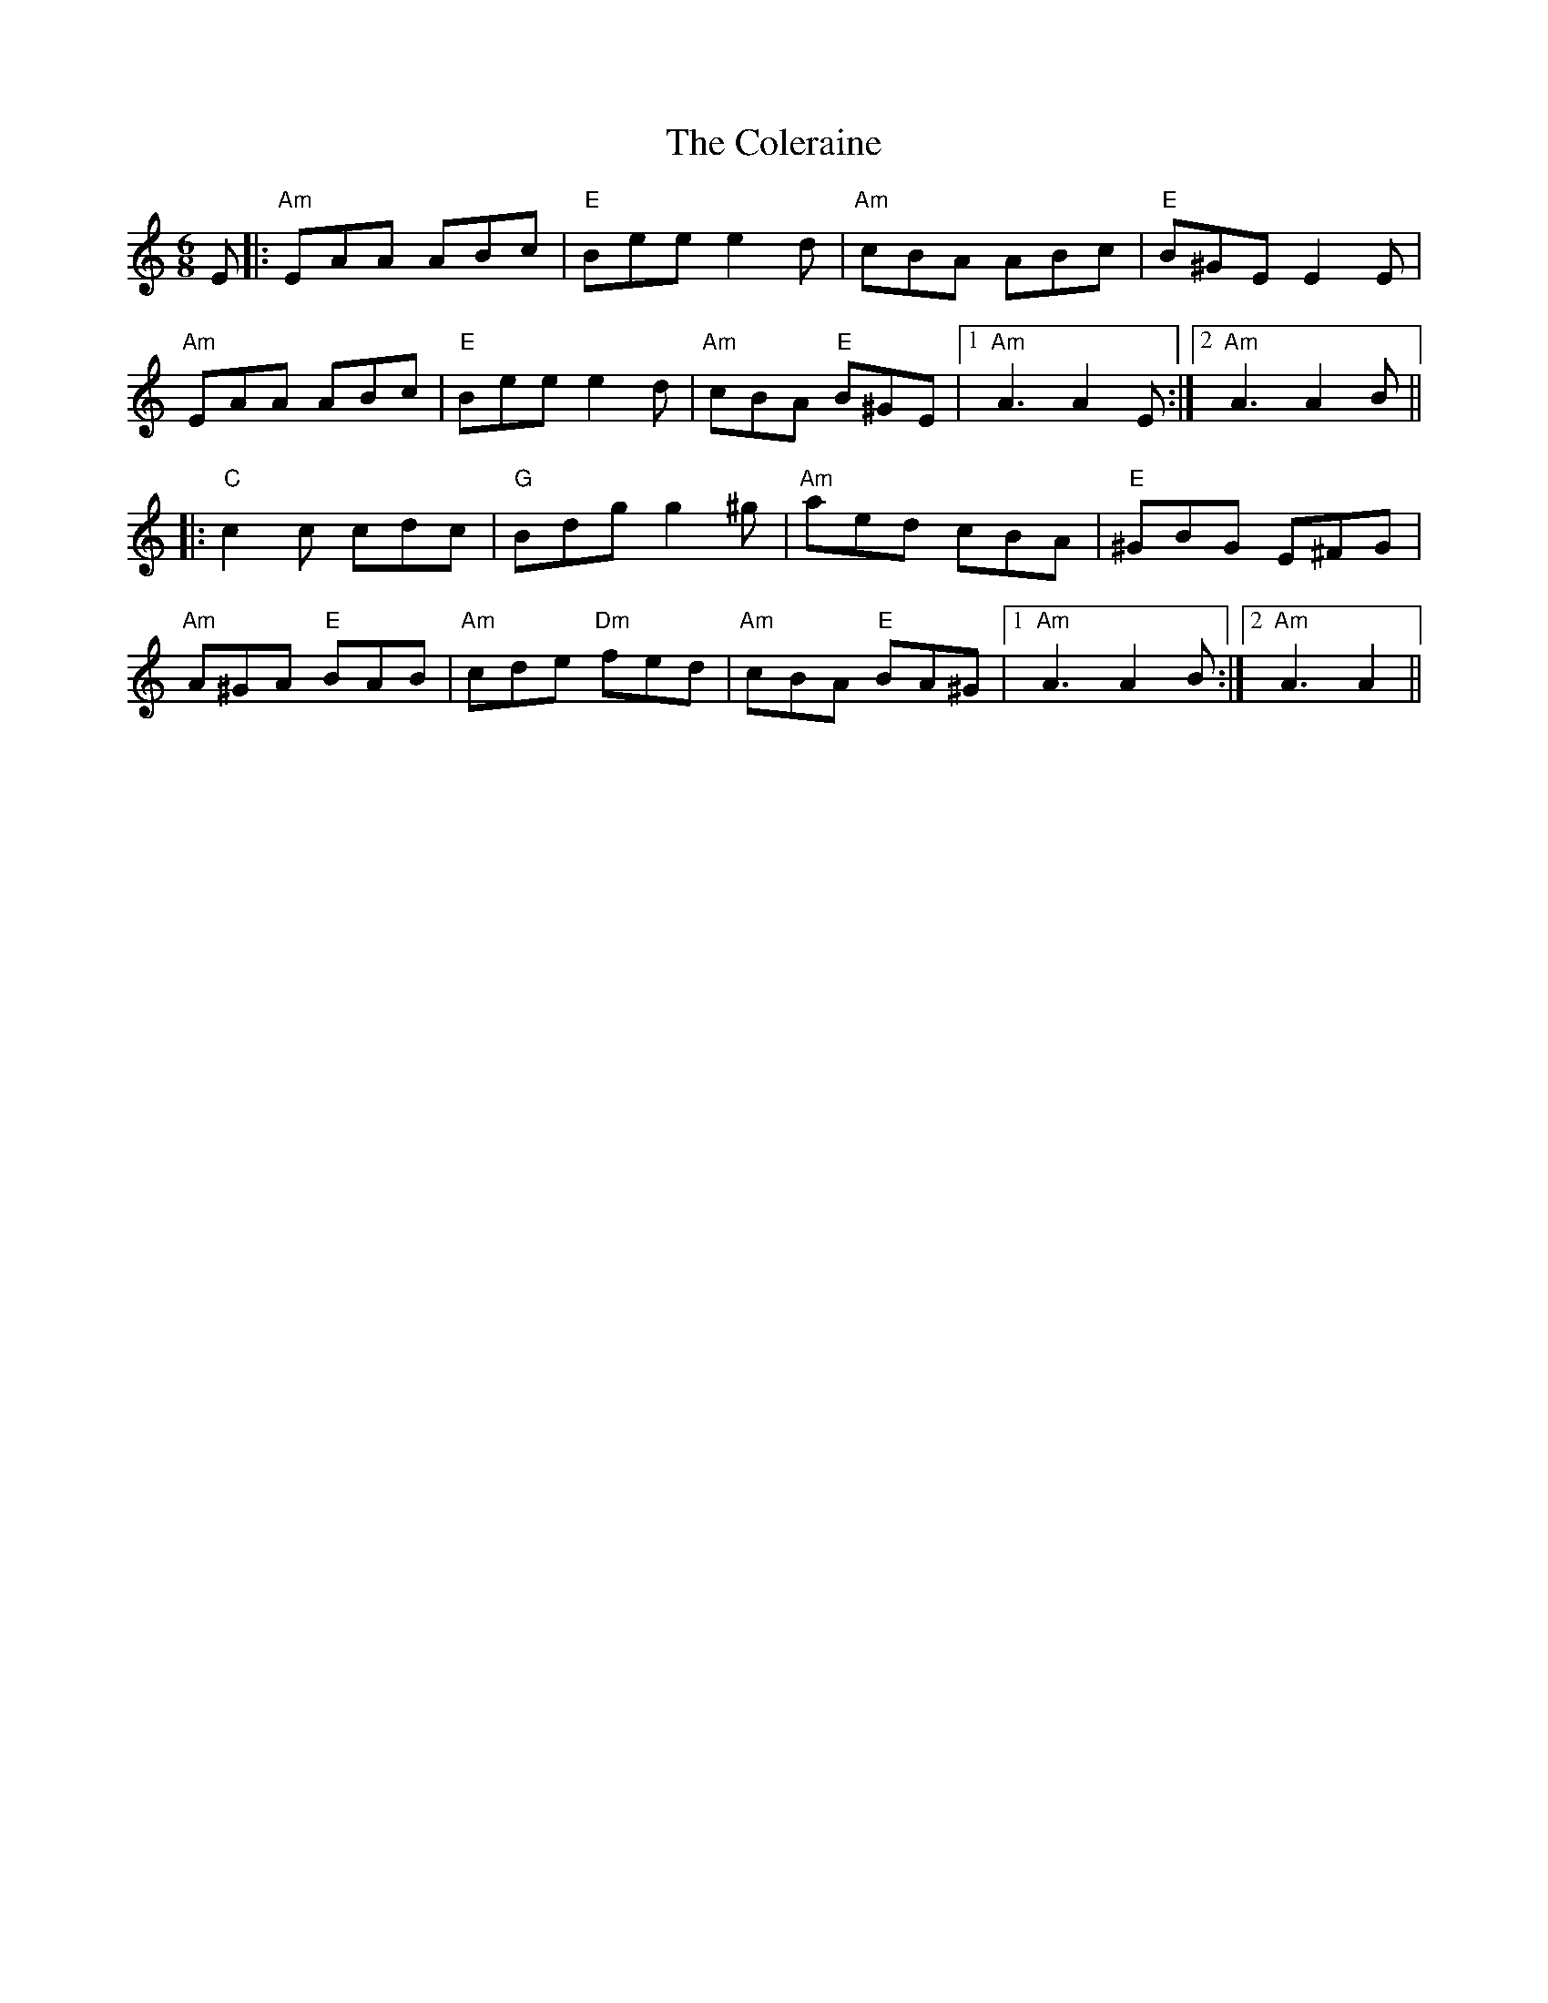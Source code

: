 X: 7681
T: Coleraine, The
R: jig
M: 6/8
K: Aminor
E|:"Am"EAA ABc|"E"Bee e2d|"Am"cBA ABc|"E"B^GE E2E|
"Am"EAA ABc|"E"Bee e2d|"Am"cBA "E"B^GE|1 "Am"A3 A2E:|2 "Am"A3 A2B||
|:"C"c2c cdc|"G"Bdg g2^g|"Am"aed cBA|"E"^GBG E^FG|
"Am"A^GA "E"BAB|"Am"cde "Dm"fed|"Am"cBA "E"BA^G|1 "Am"A3 A2B:|2 "Am"A3 A2||

